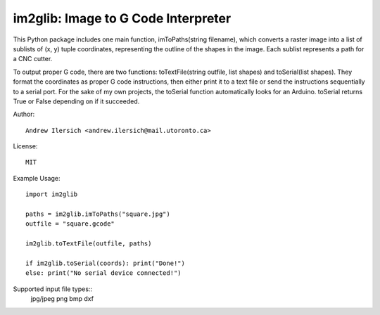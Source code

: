 im2glib: Image to G Code Interpreter
====================================

This Python package includes one main function, imToPaths(string filename), which converts a raster image into a list of sublists of (x, y) tuple coordinates, representing the outline of the shapes in the image. Each sublist represents a path for a CNC cutter.

To output proper G code, there are two functions: toTextFile(string outfile, list shapes) and toSerial(list shapes). They format the coordinates as proper G code instructions, then either print it to a text file or send the instructions sequentially to a serial port. For the sake of my own projects, the toSerial function automatically looks for an Arduino. toSerial returns True or False depending on if it succeeded.

Author::

    Andrew Ilersich <andrew.ilersich@mail.utoronto.ca>

License::

    MIT

Example Usage::

    import im2glib

    paths = im2glib.imToPaths("square.jpg")
    outfile = "square.gcode"
    
    im2glib.toTextFile(outfile, paths)

    if im2glib.toSerial(coords): print("Done!")
    else: print("No serial device connected!")

Supported input file types::
	jpg/jpeg
	png
	bmp
	dxf